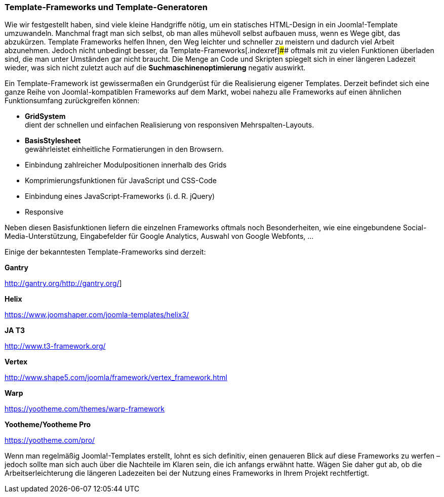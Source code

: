 === Template-Frameworks und Template-Generatoren

Wie wir festgestellt haben, sind viele kleine Handgriffe nötig, um ein
statisches HTML-Design in ein Joomla!-Template umzuwandeln. Manchmal
fragt man sich selbst, ob man alles mühevoll selbst aufbauen muss, wenn
es Wege gibt, das abzukürzen. Template Frameworks helfen Ihnen, den Weg
leichter und schneller zu meistern und dadurch viel Arbeit abzunehmen.
Jedoch nicht unbedingt besser, da Template-Frameworks[.indexref]####
oftmals mit zu vielen Funktionen überladen sind, die man unter Umständen
gar nicht braucht. Die Menge an Code und Skripten spiegelt sich in einer
längeren Ladezeit wieder, was sich nicht zuletzt auch auf die
*Suchmaschinenoptimierung* negativ auswirkt.

Ein Template-Framework ist gewissermaßen ein Grundgerüst für die
Realisierung eigener Templates. Derzeit befindet sich eine ganze Reihe
von Joomla!-kompatiblen Frameworks auf dem Markt, wobei nahezu alle
Frameworks auf einen ähnlichen Funktionsumfang zurückgreifen können:

* *GridSystem* +
dient der schnellen und einfachen Realisierung von responsiven
Mehrspalten-Layouts.
* *BasisStylesheet* +
gewährleistet einheitliche Formatierungen in den Browsern.
* Einbindung zahlreicher Modulpositionen innerhalb des Grids
* Komprimierungsfunktionen für JavaScript und CSS-Code
* Einbindung eines JavaScript-Frameworks (i. d. R. jQuery)
* Responsive

Neben diesen Basisfunktionen liefern die einzelnen Frameworks oftmals
noch Besonderheiten, wie eine eingebundene Social-Media-Unterstützung,
Eingabefelder für Google Analytics, Auswahl von Google Webfonts, …

Einige der bekanntesten Template-Frameworks sind derzeit:

*Gantry*

http://gantry.org/[[.underline]#http://gantry.org/#]

*Helix*

https://www.joomshaper.com/joomla-templates/helix3/

*JA T3*

http://www.t3-framework.org/

*Vertex*

http://www.shape5.com/joomla/framework/vertex_framework.html[[.underline]#http://www.shape5.com/joomla/framework/vertex++_++framework.html#]

*Warp*

https://yootheme.com/themes/warp-framework[[.underline]#https://yootheme.com/themes/warp-framework#]

*Yootheme/Yootheme Pro*

https://yootheme.com/pro/

Wenn man regelmäßig Joomla!-Templates erstellt, lohnt es sich definitiv,
einen genaueren Blick auf diese Frameworks zu werfen – jedoch sollte man
sich auch über die Nachteile im Klaren sein, die ich anfangs erwähnt
hatte. Wägen Sie daher gut ab, ob die Arbeitserleichterung die längeren
Ladezeiten bei der Nutzung eines Frameworks in Ihrem Projekt
rechtfertigt.
